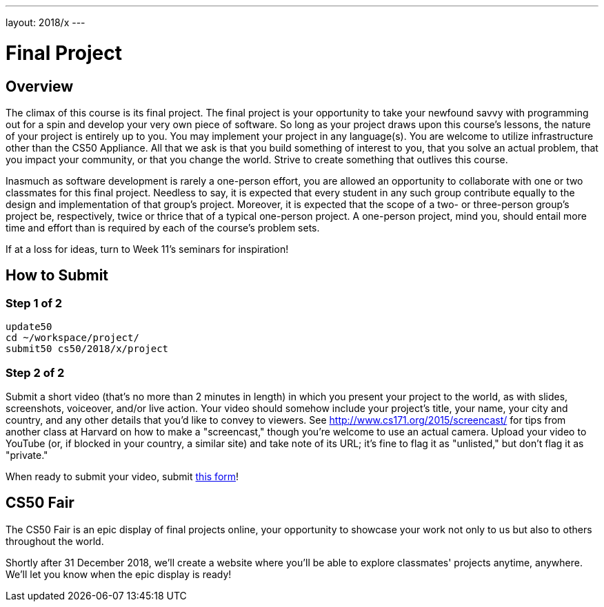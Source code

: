 ---
layout: 2018/x
---

= Final Project

== Overview

The climax of this course is its final project. The final project is your opportunity to take your newfound savvy with programming out for a spin and develop your very own piece of software. So long as your project draws upon this course's lessons, the nature of your project is entirely up to you. You may implement your project in any language(s). You are welcome to utilize infrastructure other than the CS50 Appliance. All that we ask is that you build something of interest to you, that you solve an actual problem, that you impact your community, or that you change the world. Strive to create something that outlives this course.

Inasmuch as software development is rarely a one-person effort, you are allowed an opportunity to collaborate with one or two classmates for this final project. Needless to say, it is expected that every student in any such group contribute equally to the design and implementation of that group's project. Moreover, it is expected that the scope of a two- or three-person group's project be, respectively, twice or thrice that of a typical one-person project. A one-person project, mind you, should entail more time and effort than is required by each of the course's problem sets.

If at a loss for ideas, turn to Week 11's seminars for inspiration!

== How to Submit

=== Step 1 of 2

[source]
----
update50
cd ~/workspace/project/
submit50 cs50/2018/x/project
----

=== Step 2 of 2

Submit a short video (that's no more than 2 minutes in length) in which you present your project to the world, as with slides, screenshots, voiceover, and/or live action. Your video should somehow include your project's title, your name, your city and country, and any other details that you'd like to convey to viewers. See http://www.cs171.org/2015/screencast/ for tips from another class at Harvard on how to make a "screencast," though you're welcome to use an actual camera. Upload your video to YouTube (or, if blocked in your country, a similar site) and take note of its URL; it's fine to flag it as "unlisted," but don't flag it as "private."

When ready to submit your video, submit https://forms.cs50.net/2018/x/project[this form]!

== CS50 Fair

The CS50 Fair is an epic display of final projects online, your opportunity to showcase your work not only to us but also to others throughout the world.

Shortly after 31 December 2018, we'll create a website where you'll be able to explore classmates' projects anytime, anywhere. We'll let you know when the epic display is ready!
